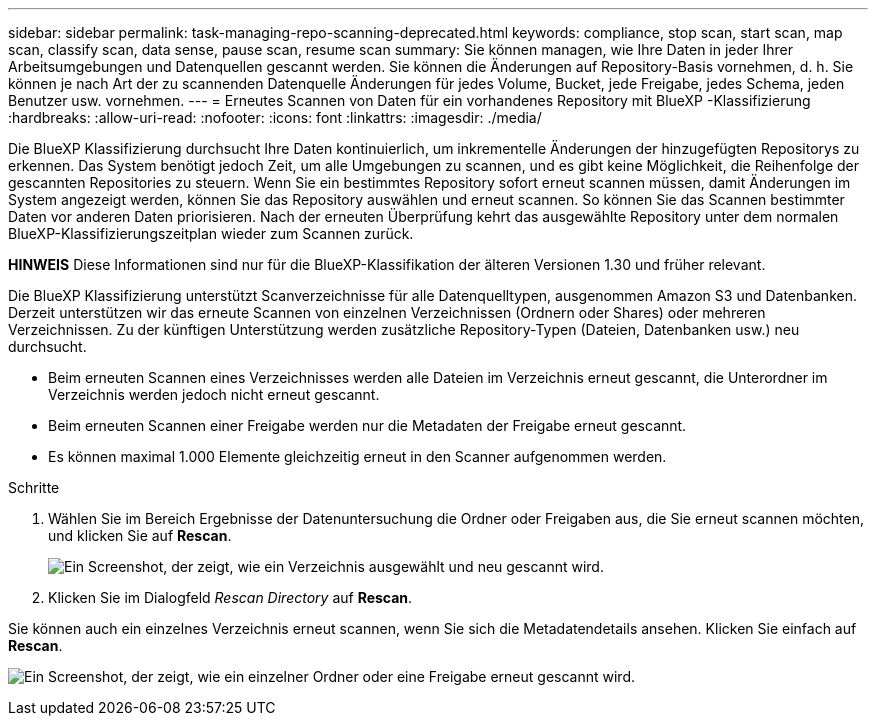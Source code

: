 ---
sidebar: sidebar 
permalink: task-managing-repo-scanning-deprecated.html 
keywords: compliance, stop scan, start scan, map scan, classify scan, data sense, pause scan, resume scan 
summary: Sie können managen, wie Ihre Daten in jeder Ihrer Arbeitsumgebungen und Datenquellen gescannt werden. Sie können die Änderungen auf Repository-Basis vornehmen, d. h. Sie können je nach Art der zu scannenden Datenquelle Änderungen für jedes Volume, Bucket, jede Freigabe, jedes Schema, jeden Benutzer usw. vornehmen. 
---
= Erneutes Scannen von Daten für ein vorhandenes Repository mit BlueXP -Klassifizierung
:hardbreaks:
:allow-uri-read: 
:nofooter: 
:icons: font
:linkattrs: 
:imagesdir: ./media/


[role="lead"]
Die BlueXP Klassifizierung durchsucht Ihre Daten kontinuierlich, um inkrementelle Änderungen der hinzugefügten Repositorys zu erkennen. Das System benötigt jedoch Zeit, um alle Umgebungen zu scannen, und es gibt keine Möglichkeit, die Reihenfolge der gescannten Repositories zu steuern. Wenn Sie ein bestimmtes Repository sofort erneut scannen müssen, damit Änderungen im System angezeigt werden, können Sie das Repository auswählen und erneut scannen. So können Sie das Scannen bestimmter Daten vor anderen Daten priorisieren. Nach der erneuten Überprüfung kehrt das ausgewählte Repository unter dem normalen BlueXP-Klassifizierungszeitplan wieder zum Scannen zurück.

[]
====
*HINWEIS* Diese Informationen sind nur für die BlueXP-Klassifikation der älteren Versionen 1.30 und früher relevant.

====
Die BlueXP Klassifizierung unterstützt Scanverzeichnisse für alle Datenquelltypen, ausgenommen Amazon S3 und Datenbanken. Derzeit unterstützen wir das erneute Scannen von einzelnen Verzeichnissen (Ordnern oder Shares) oder mehreren Verzeichnissen. Zu der künftigen Unterstützung werden zusätzliche Repository-Typen (Dateien, Datenbanken usw.) neu durchsucht.

* Beim erneuten Scannen eines Verzeichnisses werden alle Dateien im Verzeichnis erneut gescannt, die Unterordner im Verzeichnis werden jedoch nicht erneut gescannt.
* Beim erneuten Scannen einer Freigabe werden nur die Metadaten der Freigabe erneut gescannt.
* Es können maximal 1.000 Elemente gleichzeitig erneut in den Scanner aufgenommen werden.


.Schritte
. Wählen Sie im Bereich Ergebnisse der Datenuntersuchung die Ordner oder Freigaben aus, die Sie erneut scannen möchten, und klicken Sie auf *Rescan*.
+
image:screenshot_compliance_rescan_directory.png["Ein Screenshot, der zeigt, wie ein Verzeichnis ausgewählt und neu gescannt wird."]

. Klicken Sie im Dialogfeld _Rescan Directory_ auf *Rescan*.


Sie können auch ein einzelnes Verzeichnis erneut scannen, wenn Sie sich die Metadatendetails ansehen. Klicken Sie einfach auf *Rescan*.

image:screenshot_compliance_rescan_single_file.png["Ein Screenshot, der zeigt, wie ein einzelner Ordner oder eine Freigabe erneut gescannt wird."]
